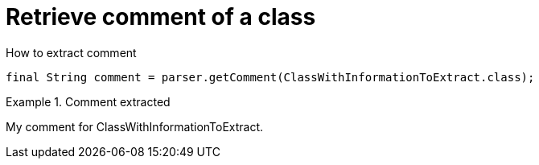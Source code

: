 ifndef::ROOT_PATH[]
:ROOT_PATH: ../../../..
endif::[]

[#org_sfvl_doctesting_utils_ParsedClassRepositoryTest_RetrieveComment_retrieve_comment_of_a_class]
= Retrieve comment of a class

.How to extract comment

[source,java,indent=0]
----
                        final String comment = parser.getComment(ClassWithInformationToExtract.class);

----

.Comment extracted
====
My comment for ClassWithInformationToExtract.
====